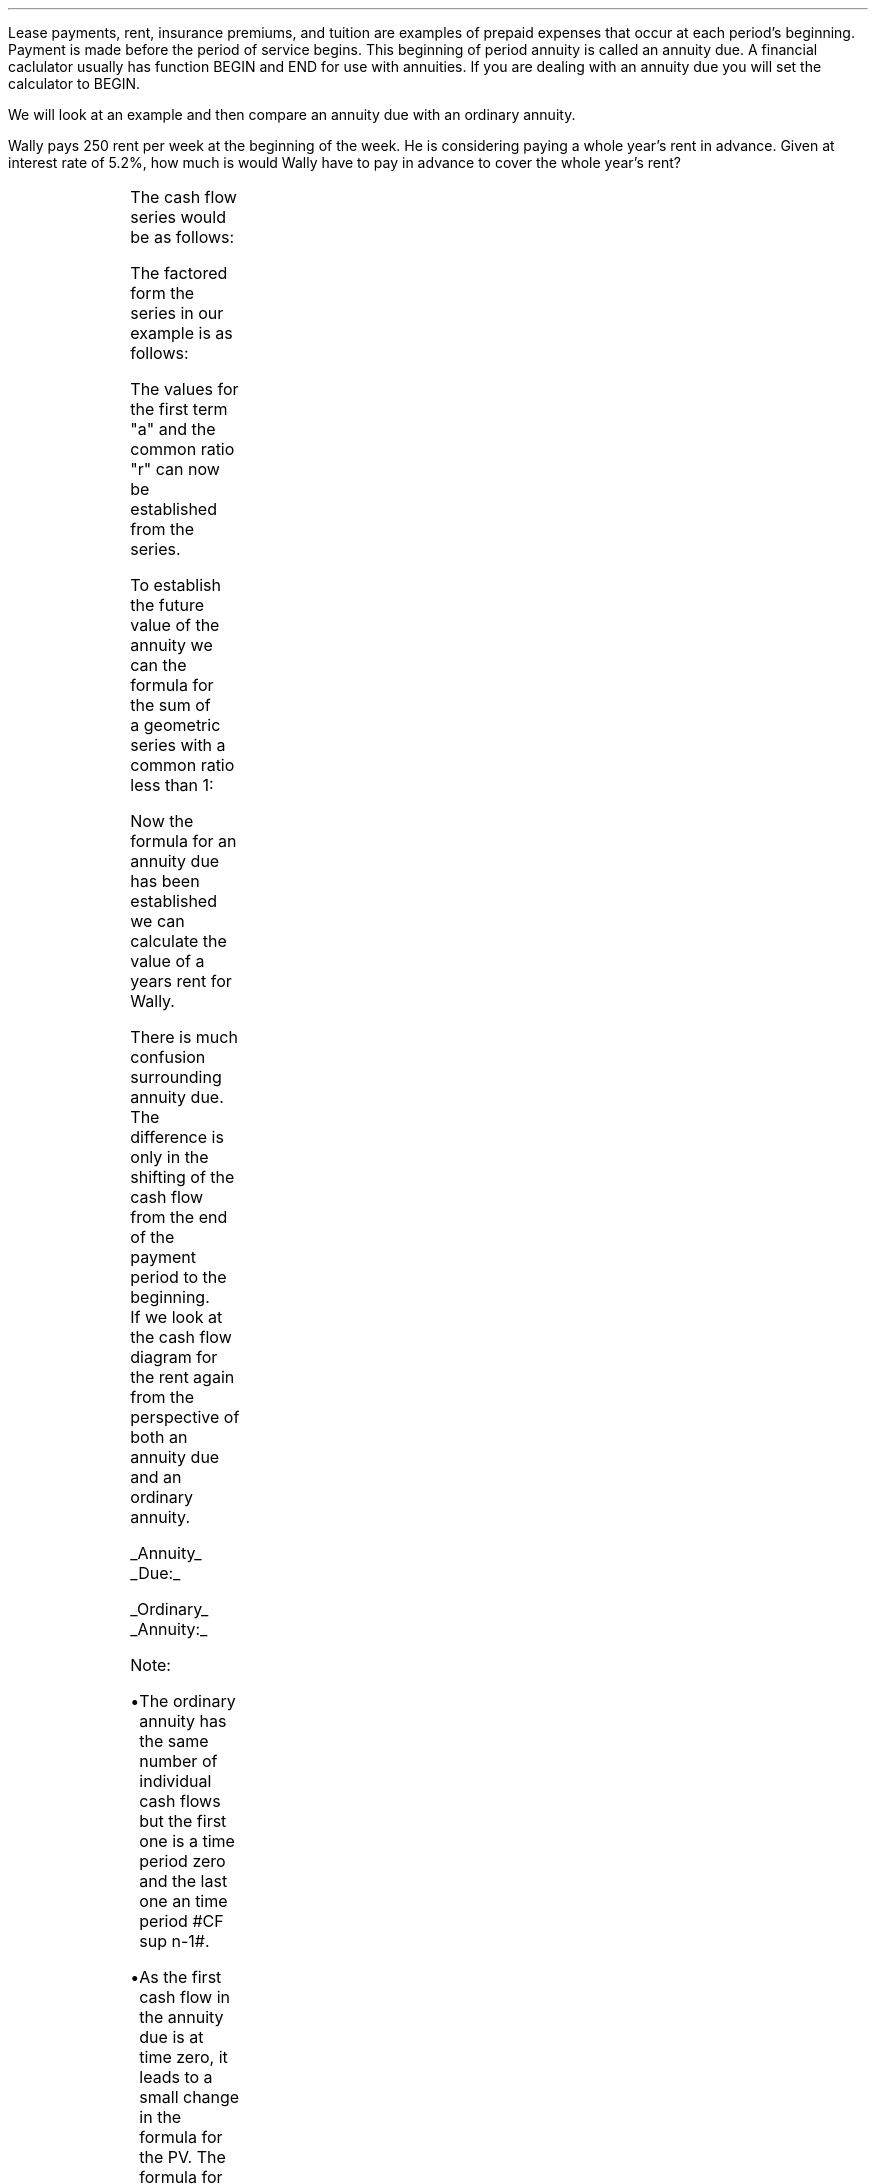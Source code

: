 .
.sp 5
.NHTOC 1 sec:annud:num sec:annud:page "Annuities Due"
.sp
.LP
Lease payments, rent, insurance premiums, and tuition are examples of prepaid
expenses that occur at each period's beginning. Payment is made before the
period of service begins. This beginning of period annuity is called an annuity
due. A financial caclulator usually has function BEGIN and END for use with
annuities. If you are dealing with an annuity due you will set the calculator
to BEGIN.
.PS
box invis wid 0.25 ht 0.20 "0"
arrow down 0.3 from last box.s
line up 0.3 from last box.n
line right 0.3 from last box.e
box invis wid 0.25 ht 0.20 "1"
arrow down 0.3 at last box.s
line right 0.3 from last box.e
box invis wid 0.25 ht 0.20 "2"
arrow down 0.3 at last box.s
line right 0.3 from last box.e 
box invis wid 0.25 ht 0.20 "3"
arrow dashed down 0.3 at last box.s
line dashed right 0.3 from last box.e 
.PE
.
.NHTOC 2 sec:pvannud:num sec:pvannud:page "PV given an Annuity Due"
.LP
We will look at an example and then compare an annuity due with an ordinary
annuity. 
.LP
Wally pays 250 rent per week at the beginning of the week. He is considering
paying a whole year's rent in advance. Given at interest rate of 5.2%, how much
is would Wally have to pay in advance to cover the whole year's rent?
.sp -1v
.PS
A: [ box invis wid 0.25 ht 0.20 "0"
			arrow down 0.3 at last box.s
			"250" below at end of last arrow
			move down 0.2
			arrow down 0.3 
			"PV" below at end of last arrow
			line right 0.3 from last box.e
			box invis wid 0.25 ht 0.20 "1"
			arrow down 0.3 at last box.s
			"250" below at end of last arrow
			line right 0.3 from last box.e
			box invis wid 0.25 ht 0.20 "2"
			arrow down 0.3 at last box.s
			"250" below at end of last arrow
			line right 0.3 from last box.e 
			line down 0.20 dashed right 0.15
			line up 0.40 dashed right 0.15
			line down 0.20 dashed right 0.15
			line right 0.3 
			box invis wid 0.25 ht 0.20 "49"
			arrow down 0.3 at last box.s
			"250" below at end of last arrow
			line right 0.3 from last box.e
			box invis wid 0.25 ht 0.20 "50"
			arrow down 0.3 at last box.s
			"250" below at end of last arrow
			line right 0.3 from last box.e
			box invis wid 0.25 ht 0.20 "51"
			arrow down 0.3 at last box.s
			"250" below at end of last arrow
		]
box invis "i = (5.20/100)/52" wid 0.6 ht 0.25 with .s at A.n + (0.0,0.1)
box invis "n = 52" wid 0.6 ht 0.25 with .n at A.s + (0.0,0.2)
.PE
The cash flow series would be as follows:
.EQ
250 
~~+~~ 250 { 1  over { (1 + i) sup 1 } } 
~~+~~ 250 { 1  over { (1 + i) sup 2 } } 
...~~... + 250 { 1  over { (1 + i) sup 49 } } 
~~+~~ 250 { 1  over { (1 + i) sup 50 } } 
~~+~~ 250 { 1  over { (1 + i) sup 51} }
.EN
The factored form the series in our example is as follows:
.EQ
250 times left [ 1
+ 1  over { (1 + i) sup 1 }
+ 1  over { (1 + i) sup 2 } 
...~~...~
+ 1  over { (1 + i) sup 49 }
+ 1  over { (1 + i) sup 50 }
+ 1  over { (1 + i) sup 51 } right ]
.EN
The values for the first term "a" and the common ratio "r" can now be
established from the series.
.EQ
a = 1  ~~~~~~~~~ "Common Ratio: " left [ b over a = c over b right ] 
~~->~~
{ left ( 1  over { (1 + i) sup 1 } right ) over  1  } 
= { left ( 1  over { (1 + i) sup 2 } right )
over
left ( 1  over { (1 + i) sup 1 } right ) } 
~~->~~ 
r = 1  over { (1 + i) sup 1 } 
.EN
To establish the future value of  the annuity we can the formula for the sum of
a geometric series with a common ratio less than 1:
.EQ
S sub n = {  a(1 - r sup n ) } over { ( 1 - r ) }  
~~~~~~~
"where r < 1 (disconting)" 
~~~->~~~
PV sub ad = PMT left [  {  a(1 - r sup n ) } over { ( 1 - r ) } right ]
.EN
.
.EQ
PV sub ad
lm
PMT left [  {  a(1 - r sup n ) } over { ( 1 - r ) } right ]
~~~->~~~ 
PMT left { { 1 left [ 1 - { left ( 1  over { (1 + i) } right ) sup n } right ] } 
over 
{ 1 - left ( 1  over { (1 + i)  } right ) } right } 
~~~->~~~ 
PMT left { { 1 left [ 1 - { left ( 1  over { (1 + i) } right ) sup n } right ] } 
over 
{ left ({ (1 + i) - 1 }  over {  (1 + i)  } = { i over { ( 1 + i ) } } right ) } right } 
.EN
.EQ
lineup ->~~ 
PMT left { 1 { left (  { ( 1 + i ) } over i right ) }
{ left [ 1 - { left ( 1  over { (1 + i) } right ) sup n } right ] } right } 
~~~->~~~ 
PMT{ left (  { ( 1 + i ) } over i right ) }
{ left [ 1 - { left ( 1  over { (1 + i) } right ) sup n } right ] }
~~~->~~~ 
{( 1 + i ) }{left ( PMT over i right ) } 
{ left [ 1 - { 1  over { (1 + i) sup n }} right ] }
.EN
.EQ
lineup ->~~ 
{( 1 + i ) }{left ( PMT over i right ) } 
{ left [ 1 - { 1  over { (1 + i) sup n }} right ] }
.EN
Now the formula for an annuity due has been established we can calculate the
value of a years rent for Wally.
.EQ
PV sub ad = { left ( 1 + { 5.2 over { 100 times 52 } }  right ) }
{left ( 250 over { 5.2 over { 100 times 52 } } right ) } 
{ left [ 1 - { 1 over { left ( 1 + { 5.2 over { 100 times 52 } } 
right ) sup 52 } } right ] } 
~~=~~ 
12,674.28
.EN
There is much confusion surrounding annuity due. The difference is only in the
shifting of the cash flow from the end of the payment period to the beginning.
If we look at the cash flow diagram for the rent again from the perspective of
both an annuity due and an ordinary annuity.
.sp
.UL Annuity 
.UL Due:
.PS
A: [ box invis wid 0.25 ht 0.20 "0"
			arrow down 0.3 at last box.s
			"250" below at end of last arrow
			move down 0.2
			arrow down 0.3 
			"PV" below at end of last arrow
			line right 0.3 from last box.e
			box invis wid 0.25 ht 0.20 "1"
			arrow down 0.3 at last box.s
			"250" below at end of last arrow
			line right 0.3 from last box.e
			box invis wid 0.25 ht 0.20 "2"
			arrow down 0.3 at last box.s
			"250" below at end of last arrow
			line right 0.3 from last box.e 
			line down 0.20 dashed right 0.15
			line up 0.40 dashed right 0.15
			line down 0.20 dashed right 0.15
			line right 0.3 
			box invis wid 0.25 ht 0.20 "49"
			arrow down 0.3 at last box.s
			"250" below at end of last arrow
			line right 0.3 from last box.e
			box invis wid 0.25 ht 0.20 "50"
			arrow down 0.3 at last box.s
			"250" below at end of last arrow
			line right 0.3 from last box.e
			box invis wid 0.25 ht 0.20 "51"
			arrow down 0.3 at last box.s
			"250" below at end of last arrow
		]
box invis "i = (5.20/100)/52" wid 0.6 ht 0.25 with .s at A.n + (0.0,0.1)
box invis "n = 52" wid 0.6 ht 0.25 with .n at A.s + (0.0,0.2)
.PE
.
.EQ
PV sub ad = {( 1 + i ) }{PMT over i } 
{ left [ 1 - { 1 over { (1 + i) sup n } } right ] }
.EN
.UL Ordinary
.UL Annuity:
.PS
A: [ box invis wid 0.25 ht 0.20 "0"
			line down 0.3 from last box.s
			arrow down 0.3 
			"PV" below at end of last arrow
			line right 0.3 from last box.e
			box invis wid 0.25 ht 0.20 "1"
			arrow down 0.3 at last box.s
			"250" below at end of last arrow
			line right 0.3 from last box.e
			box invis wid 0.25 ht 0.20 "2"
			arrow down 0.3 at last box.s
			"250" below at end of last arrow
			line right 0.3 from last box.e 
			line down 0.20 dashed right 0.15
			line up 0.40 dashed right 0.15
			line down 0.20 dashed right 0.15
			line right 0.3 
			box invis wid 0.25 ht 0.20 "50"
			arrow down 0.3 at last box.s
			"250" below at end of last arrow
			line right 0.3 from last box.e
			box invis wid 0.25 ht 0.20 "51"
			arrow down 0.3 at last box.s
			"250" below at end of last arrow
			line right 0.3 from last box.e
			box invis wid 0.25 ht 0.20 "52"
			arrow down 0.3 at last box.s
			"250" below at end of last arrow
		]
box invis "i = (5.20/100)/52" wid 0.6 ht 0.25 with .s at A.n + (0.0,0.1)
box invis "n = 52" wid 0.6 ht 0.25 with .n at A.s + (0.0,0.2)
.PE
.
.EQ
PV = PMT over i left [ { 1 - 1 over { ( 1 + i ) sup n  } } right ]
.EN
Note:
.IP \(bu
The ordinary annuity has the same number of individual cash flows but the first
one is a time period zero and the last one an time period #CF sup n-1#. 
.IP \(bu
As the first cash flow in the annuity due is at time zero, it leads to a small
change in the formula for the PV. The formula for an annuity due has the
additional multiplication by #(1 + i)#
.IP \(bu
The PV of an ordinary annuity can be converted to the PV of an annuity due by
multiplying the PV of an ordinary annuity by #(1 + i)#
.IP \(bu
The PV of an annuity due can be converted to the PV of an ordinary annuity by
dividing the PV of the annuity due by #(1 + i)#
.
.NHTOC 2 sec:pmtd:num sec:pmtd:page "PMT given an PV"
.LP
The formula for the annuity due can be rearranged to resovle for the PMT:
.EQ
PV = {( 1 + i ) }{PMT over i } 
{ left [ 1 - { 1 over { (1 + i) sup n } } right ] }
~~~->~~~
PV(i) = ( 1 + i ) PMT { left [ 1 - { 1 over { (1 + i) sup n } } right ] }
~~~->~~~
.EN
.EQ
PMT sub ad = {PV(i) ( 1 + i )} over 
{ left [ 1 - { 1 over { (1 + i) sup n } } right ] }
.EN
.NHTOC 2 sec:perd:num sec:perd:page "n given a PV"
.LP
The formula for the annuity due can be rearranged to resovle for the number of
compounding periods:
.EQ
PV = {( 1 + i ) }{PMT over i } 
{ left [ 1 - { 1 over { (1 + i) sup n } } right ] }
~~~->~~~
PV over { ( 1 + i ) } = {PMT over i } 
{ left [ 1 - { 1 over { (1 + i) sup n } } right ] }
~~~->~~~
PV(i) over { ( 1 + i ) } = PMT 
{ left [ 1 - { 1 over { (1 + i) sup n } } right ] }
~~~->
.EN
.EQ
...~~~
PV(i) over { ( 1 + i ) PMT} = 
{ left [ 1 - { 1 over { (1 + i) sup n } } right ] }
~~~->~~~
1- { PV(i) over { ( 1 + i ) PMT} } = 1 over { (1 + i) sup n } 
~~~->~~~
.EN
.EQ
...~~~
left ( 1- { PV(i) over { ( 1 + i ) PMT} } right ) sup -1 = (1 + i) sup n 
~~~->~~~
ln left [ left ( 1- { PV(i) over { ( 1 + i ) PMT} } right ) sup -1 right ]
= "n ln"(1 + i)
~~~->~~~
.EN
.EQ
n sub ad = 
{ ln left [ left ( 1- { PV(i) over { ( 1 + i ) PMT} } right ) sup -1 right ] }
over 
{ ln (1 + i) }
.EN
.KS
.NHTOC 2 sec:annud:num sec:annud:page "FV given and Annuity Due"
.LP
Wally has deciced to pay 800 into an account at the beginning of each month for
5 years at the an interest rate of 5% per annum. What is the future value?
.PS
A: [ box invis wid 0.25 ht 0.20 "0"
			arrow down 0.3 at last box.s
			"800" below at end of last arrow
			line right 0.3 from last box.e
			box invis wid 0.25 ht 0.20 "1"
			arrow down 0.3 at last box.s
			"800" below at end of last arrow
			line right 0.3 from last box.e
			box invis wid 0.25 ht 0.20 "2"
			arrow down 0.3 at last box.s
			"800" below at end of last arrow
			line right 0.3 from last box.e 
			line down 0.20 dashed right 0.15
			line up 0.40 dashed right 0.15
			line down 0.20 dashed right 0.15
			line right 0.3 
			box invis wid 0.25 ht 0.20 "57"
			arrow down 0.3 at last box.s
			"800" below at end of last arrow
			line right 0.3 from last box.e
			box invis wid 0.25 ht 0.20 "58"
			arrow down 0.3 at last box.s
			"800" below at end of last arrow
			line right 0.3 from last box.e
			box invis wid 0.25 ht 0.20 "59"
			arrow down 0.3 at last box.s
			"800" below at end of last arrow
			line right 0.3 from last box.e
			box invis wid 0.25 ht 0.20 "60"
			arrow up 0.5 at last box.n
			"FV" above at end of last arrow
		]
box invis "i = 5.0/100/12" wid 0.6 ht 0.25 with .s at A.n + (0.0,0.1)
box invis "n = 60" wid 0.6 ht 0.25 with .n at A.s + (0.0,0.2)
.PE
If the series was examined from the perspective of Wally making the deposits it
would show that each deposit would be subject to the following amount of
compounding:
.EQ
800 (1 + i) sup 60 
~~+~~ 800 (1 + i) sup 59 
~~+~~ 800 (1 + i) sup 58  
...~~... 
+ 800 (1 + i) sup 3 
+ 800 (1 + i) sup 2 
~~+~~ 800 (1 + i) sup 1
.EN
.KE
The series has been reorganised from smallest to largest value for factoring as
the common ration is required to be greater than one as the series is
compounding. The factored form of the series in our example is as follows:
.EQ
800 times left [ ( 1 + i ) sup 1 + ( 1 + i ) sup 2 + ( 1 + i ) sup 3 
...~~... 
+ ( 1 + i ) sup 58 
+ ( 1 + i ) sup 59 
+ ( 1 + i ) sup 60 right ]
.EN
The values for the first term "a" and the common ratio "r" can now be
established from the series.
.EQ
a = ( 1 + i ) 
~~~~~~~~~
"Common Ratio: " left [ b over a = c over b right ]
~~->~~ 
{ (1 + i ) sup 1 } over  { (1 + i ) sup 2 } 
= { ( 1 + i ) sup 3 } over { ( 1 + i ) sup 2 } 
~~~->~~~
r = ( 1 + i ) 
.EN
To establish the future value of  the annuity we can the formula for the sum of
a geometric series with a common ratio greater than 1:
.EQ
S sub n = {  a({ r sup n } -1  ) } over { ( r - 1 ) }
~~~~~~~ 
"where r > 1 (compounding)"
~~~->~~~
FV = PMT times {  a({ r sup n } -1  ) } over { ( r - 1 ) } 
.EN
.EQ
PMT left {  { ( 1 + i ) ( { { ( 1 + i ) sup n }  - 1 } ) } 
over {  ( 1 + i ) - 1 } right } 
~~~->~~~
{ PMT (  1 + i )({ { ( 1 + i ) sup n }  - 1 } ) } 
over i
.EN
Now the formula for the future value of an annuity due has been established we
can solve the problem.  
.EQ
FV sub ad = { PMT  ( 1 + i )({ { ( 1 + i ) sup n }  - 1 } ) } 
over i
~~~=~~~
{ 800 left ( 1 + { 5.0 over { 100 times 12 } } right ) 
left ( { left ( 1 + { 5.0 over { 100 times 12 } } right ) sup 60 } - 1 right )} 
over { left ( 5.0 over { 100 times 12 } right ) }
~~~=~~~ 
54,631.56
.EN
We will again examine the difference between the annuity due and an ordinary
annuity. The difference is only in the shifting of the cash flow from the end
of the payment period to the beginning.  If we look at the cash flow diagrams
for the savings from the perspective of both an annuity due and an ordinary
annuity.
.KS
.sp
.UL Annuity 
.UL Due:
.PS
A: [ box invis wid 0.25 ht 0.20 "0"
			arrow down 0.3 at last box.s
			"800" below at end of last arrow
			line right 0.3 from last box.e
			box invis wid 0.25 ht 0.20 "1"
			arrow down 0.3 at last box.s
			"800" below at end of last arrow
			line right 0.3 from last box.e
			box invis wid 0.25 ht 0.20 "2"
			arrow down 0.3 at last box.s
			"800" below at end of last arrow
			line right 0.3 from last box.e 
			line down 0.20 dashed right 0.15
			line up 0.40 dashed right 0.15
			line down 0.20 dashed right 0.15
			line right 0.3 
			box invis wid 0.25 ht 0.20 "57"
			arrow down 0.3 at last box.s
			"800" below at end of last arrow
			line right 0.3 from last box.e
			box invis wid 0.25 ht 0.20 "58"
			arrow down 0.3 at last box.s
			"800" below at end of last arrow
			line right 0.3 from last box.e
			box invis wid 0.25 ht 0.20 "59"
			arrow down 0.3 at last box.s
			"800" below at end of last arrow
			line right 0.3 from last box.e
			box invis wid 0.25 ht 0.20 "60"
			arrow up 0.5 at last box.n
			"FV" above at end of last arrow
		]
box invis "i = (5.20/100)/52" wid 0.6 ht 0.25 with .s at A.n + (0.0,0.1)
box invis "n = 60" wid 0.6 ht 0.25 with .n at A.s + (0.0,0.2)
.PE
.KE
.
.EQ
FV sub ad = { PMT  ( 1 + i )({ { ( 1 + i ) sup n }  - 1 } ) } 
over i
.EN
.sp
.UL Ordinary
.UL Annuity:
.PS
A: [ box invis wid 0.25 ht 0.20 "0"
			line right 0.3 from last box.e
			box invis wid 0.25 ht 0.20 "1"
			arrow down 0.3 at last box.s
			"800" below at end of last arrow
			line right 0.3 from last box.e
			box invis wid 0.25 ht 0.20 "2"
			arrow down 0.3 at last box.s
			"800" below at end of last arrow
			line right 0.3 from last box.e
			box invis wid 0.25 ht 0.20 "3"
			arrow down 0.3 at last box.s
			"800" below at end of last arrow
			line right 0.3 from last box.e 
			line down 0.20 dashed right 0.15
			line up 0.40 dashed right 0.15
			line down 0.20 dashed right 0.15
			line right 0.3 
			box invis wid 0.25 ht 0.20 "58"
			arrow down 0.3 at last box.s
			"800" below at end of last arrow
			line right 0.3 from last box.e
			box invis wid 0.25 ht 0.20 "59"
			arrow down 0.3 at last box.s
			"800" below at end of last arrow
			line right 0.3 from last box.e
			box invis wid 0.25 ht 0.20 "60"
			arrow down 0.3 at last box.s
			"800" below at end of last arrow
			arrow up 0.5 at last box.n
			"FV" above at end of last arrow
		]
box invis "i = (5.20/100)/52" wid 0.6 ht 0.25 with .s at A.n + (0.0,0.1)
box invis "n = 60" wid 0.6 ht 0.25 with .n at A.s + (0.0,0.2)
.PE
.
.EQ
FV = { PMT ({ { ( 1 + i ) sup n }  - 1 } ) } 
over i
.EN
Note:
.IP \(bu
The annuity due has the same number of individual cash flows but the first one
is a time period zero and the last one an time period #CF sup n-1#. 
.IP \(bu
As the first cash flow in the annuity due is at time zero, it leads to a small
change in the formula for the FV. The formula for an annuity due has the
additional multiplication by #(1 + i)#
.IP \(bu
The FV of an ordinary annuity can be converted to the FV of an annuity due by
multiplying the FV of an ordinary annuity by #(1 + i)#
.IP \(bu
The FV of an annuity due can be converted to the FV of an ordinary annuity by
dividing the FV of the annuity due by #(1 + i)#
.NHTOC 2 sec:pmtfvd:num sec:pmtfvd:page "PMT given a FV"
.LP
The formula for the future value of an annuity due can be rearranged to resovle
for the PMT:
.EQ
FV = { PMT  ( 1 + i )({ { ( 1 + i ) sup n }  - 1 } ) } 
over i
~~~->~~~
FV(i) =  PMT  ( 1 + i )({ { ( 1 + i ) sup n }  - 1 } ) 
~~~->~~~
.EN
.EQ
PMT sub ad = FV(i) over { ( 1 + i )({ { ( 1 + i ) sup n }  - 1 } ) }
.EN
.KS
.NHTOC 2 sec:perfvd:num sec:perfvd:page "n given a FV"
.LP
The formula for the future value of an annuity due can be rearranged to resovle
for the number of compounding periods:
.EQ
FV = { PMT  ( 1 + i )({ { ( 1 + i ) sup n }  - 1 } ) } 
over i
~~~->~~~
FV(i) =  PMT  ( 1 + i )({ { ( 1 + i ) sup n }  - 1 } ) 
~~~->~~~
FV(i) over { PMT  ( 1 + i ) } =  { ( 1 + i ) sup n }  - 1
~~~->
.EN
.EQ
...~~~
FV(i) over { PMT  ( 1 + i ) }  + 1 =  ( 1 + i ) sup n 
~~~->~~~
ln left [ FV(i) over { PMT  ( 1 + i ) } + 1 right ] =  "n ln"( 1 + i )
~~~->
.EN
.EQ
n sub ad =
{ ln left [ FV(i) over { PMT  ( 1 + i ) } + 1 right ] } over { ln( 1 + i ) }
.EN
.KE
.bp
